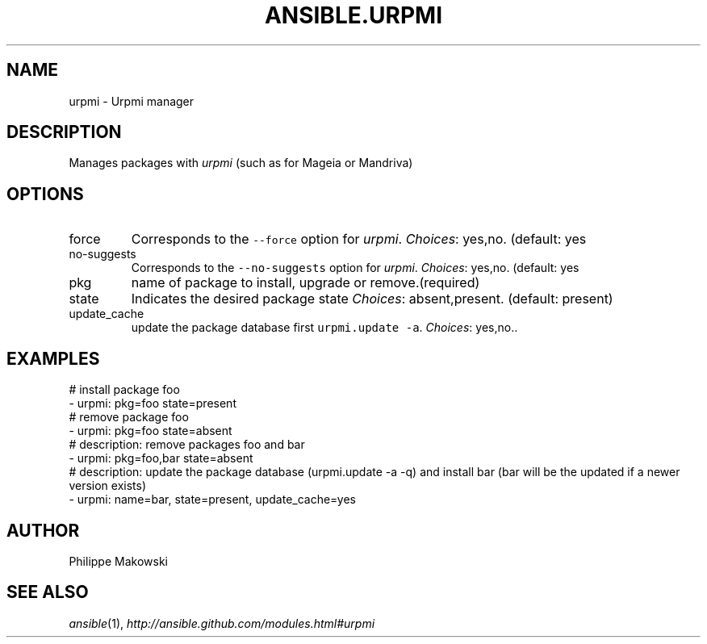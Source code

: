 .TH ANSIBLE.URPMI 3 "2013-12-18" "1.4.2" "ANSIBLE MODULES"
.\" generated from library/packaging/urpmi
.SH NAME
urpmi \- Urpmi manager
.\" ------ DESCRIPTION
.SH DESCRIPTION
.PP
Manages packages with \fIurpmi\fR (such as for Mageia or Mandriva) 
.\" ------ OPTIONS
.\"
.\"
.SH OPTIONS
   
.IP force
Corresponds to the \fC--force\fR option for \fIurpmi\fR.
.IR Choices :
yes,no. (default: yes   
.IP no-suggests
Corresponds to the \fC--no-suggests\fR option for \fIurpmi\fR.
.IR Choices :
yes,no. (default: yes   
.IP pkg
name of package to install, upgrade or remove.(required)   
.IP state
Indicates the desired package state
.IR Choices :
absent,present. (default: present)   
.IP update_cache
update the package database first \fCurpmi.update -a\fR.
.IR Choices :
yes,no..\"
.\"
.\" ------ NOTES
.\"
.\"
.\" ------ EXAMPLES
.\" ------ PLAINEXAMPLES
.SH EXAMPLES
.nf
# install package foo
- urpmi: pkg=foo state=present
# remove package foo
- urpmi: pkg=foo state=absent
# description: remove packages foo and bar 
- urpmi: pkg=foo,bar state=absent
# description: update the package database (urpmi.update -a -q) and install bar (bar will be the updated if a newer version exists) 
- urpmi: name=bar, state=present, update_cache=yes     

.fi

.\" ------- AUTHOR
.SH AUTHOR
Philippe Makowski
.SH SEE ALSO
.IR ansible (1),
.I http://ansible.github.com/modules.html#urpmi